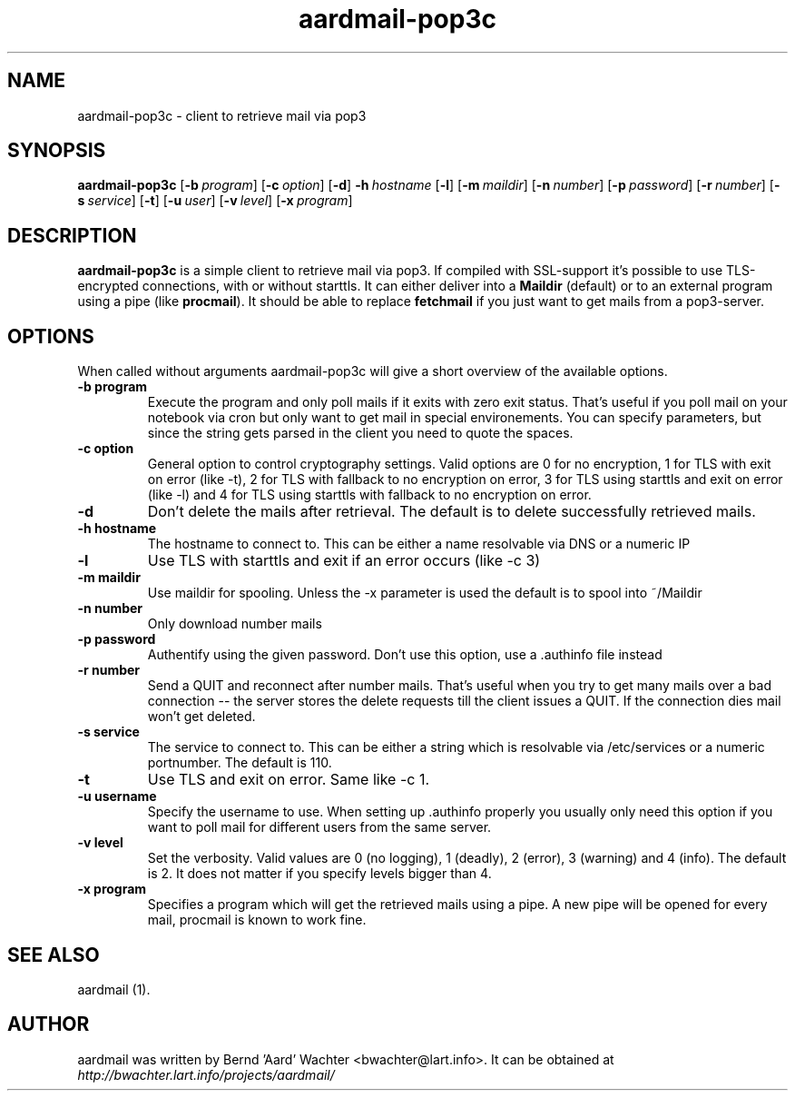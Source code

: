 .TH "aardmail-pop3c" 1 "June 4, 2005"
.SH NAME
aardmail-pop3c \- client to retrieve mail via pop3
.SH "SYNOPSIS"
\fBaardmail-pop3c\fR [\fB\-b\ \fIprogram\fR\fR] [\fB\-c\ \fIoption\fR\fR] [\fB\-d\fR\fR] \fB\-h\ \fIhostname\fR\fR [\fB\-l\fR\fR] [\fB\-m\ \fImaildir\fR\fR] [\fB\-n\ \fInumber\fR\fR] [\fB\-p\ \fIpassword\fR\fR] [\fB\-r\ \fInumber\fR\fR] [\fB\-s\ \fIservice\fR\fR] [\fB\-t\fR\fR] [\fB\-u\ \fIuser\fR\fR] [\fB\-v\ \fIlevel\fR\fR] [\fB\-x\ \fIprogram\fR\fR]
.SH "DESCRIPTION"
.PP
\fBaardmail-pop3c\fR is a simple client to retrieve mail via pop3. If compiled with SSL-support it's possible to use TLS-encrypted connections, with or without starttls. It can either deliver into a \fBMaildir\fR (default) or to an external program using a pipe (like \fBprocmail\fR). It should be able to replace \fBfetchmail\fR if you just want to get mails from a pop3-server.
.SH "OPTIONS"
.PP
When called without arguments aardmail-pop3c will give a short overview of the available options.
.TP
.B \-b program
Execute the program and only poll mails if it exits with zero exit status. That's useful if you poll mail on your notebook via cron but only want to get mail in special environements. You can specify parameters, but since the string gets parsed in the client you need to quote the spaces.
.TP
.B \-c option
General option to control cryptography settings. Valid options are 0 for no encryption, 1 for TLS with exit on error (like -t), 2 for TLS with fallback to no encryption on error, 3 for TLS using starttls and exit on error (like -l) and 4 for TLS using starttls with fallback to no encryption on error.
.TP
.B \-d
Don't delete the mails after retrieval. The default is to delete successfully retrieved mails.
.TP
.B \-h hostname
The hostname to connect to. This can be either a name resolvable via DNS or a numeric IP
.TP
.B \-l
Use TLS with starttls and exit if an error occurs (like -c 3)
.TP
.B \-m maildir
Use maildir for spooling. Unless the -x parameter is used the default is to spool into ~/Maildir
.TP
.B \-n number
Only download number mails
.TP
.B \-p password
Authentify using the given password. Don't use this option, use a .authinfo file instead
.TP
.B \-r number
Send a QUIT and reconnect after number mails. That's useful when you try to get many mails over a bad connection -- the server stores the delete requests till the client issues a QUIT. If the connection dies mail won't get deleted.
.TP
.B \-s service
The service to connect to. This can be either a string which is resolvable via /etc/services or a numeric portnumber. The default is 110.
.TP
.B \-t
Use TLS and exit on error. Same like -c 1.
.TP
.B \-u username
Specify the username to use. When setting up .authinfo properly you usually only need this option if you want to poll mail for different users from the same server.
.TP
.B \-v level
Set the verbosity. Valid values are 0 (no logging), 1 (deadly), 2 (error), 3 (warning) and 4 (info). The default is 2. It does not matter if you specify levels bigger than 4.
.TP
.B \-x program
Specifies a program which will get the retrieved mails using a pipe. A new pipe will be opened for every mail, procmail is known to work fine.
.SH "SEE ALSO"
.PP
aardmail (1).
.SH "AUTHOR"
.PP
aardmail was written by Bernd 'Aard' Wachter <bwachter@lart\&.info>. It can be obtained at \fIhttp://bwachter.lart.info/projects/aardmail/\fP
